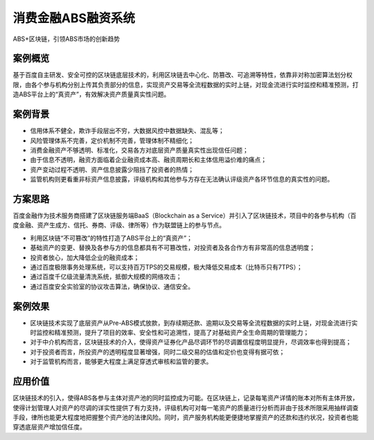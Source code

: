 消费金融ABS融资系统
==============

ABS+区块链，引领ABS市场的创新趋势

案例概览
------------

基于百度自主研发、安全可控的区块链底层技术的，利用区块链去中心化、防篡改、可追溯等特性，依靠非对称加密算法划分权限，由各个参与机构分别上传其负责部分的信息，实现资产交易等全流程数据的实时上链，对现金流进行实时监控和精准预测，打造ABS平台上的“真资产”，有效解决资产质量真实性问题。

案例背景
------------

-  信用体系不健全，欺诈手段层出不穷，大数据风控中数据缺失、混乱等；
-  风险管理体系不完善，定价机制不完善，管理体制不精细化；
-  消费金融资产不够透明、标准化，交易各方对底层资产质量真实性出现信任问题；
-  由于信息不透明，融资方面临着企业融资成本高、融资周期长和主体信用溢价难的痛点；
-  资产变动过程不透明、资产信息披露少阻挡了投资者的热情；
-  监管机构则更看重非标资产信息披露，评级机构和其他参与方存在无法确认评级资产各环节信息的真实性的问题。

方案思路
------------

百度金融作为技术服务商搭建了区块链服务端BaaS（Blockchain as a Service）并引入了区块链技术，项目中的各参与机构（百度金融、资产生成方、信托、券商、评级、律所等）作为联盟链上的参与节点。

.. image:: ../../images/abs.png
    :align: center


-  利用区块链“不可篡改”的特性打造了ABS平台上的“真资产”；
-  基础资产的变更、替换及各参与方的信息都具有不可篡改性，对投资者及各合作方有非常高的信息透明度；
-  投资者放心，加大降低企业的融资成本；
-  通过百度极限事务处理系统，可以支持百万TPS的交易规模，极大降低交易成本（比特币只有7TPS）；
-  通过百度千亿级流量清洗系统，抵御大规模的网络攻击；
-  通过百度安全实验室的协议攻击算法，确保协议、通信安全。

案例效果
------------

-  区块链技术实现了底层资产从Pre-ABS模式放款，到存续期还款、逾期以及交易等全流程数据的实时上链，对现金流进行实时监控和精准预测，提升了项目的效率、安全性和可追溯性，提高了对基础资产全生命周期的管理能力；
-  对于中介机构而言，区块链技术的介入，使得资产证券化产品尽调环节的尽调置信程度明显提升，尽调效率也得到提高；
-  对于投资者而言，所投资产的透明程度显著增强，同时二级交易的估值和定价也变得有据可依；
-  对于监管机构而言，能够更大程度上满足穿透式审核和监管的要求。

应用价值
------------

区块链技术的引入，使得ABS各参与主体对资产池的同时监控成为可能。在区块链上，记录每笔资产详情的账本对所有主体开放，使得计划管理人对资产的尽调的详实性提供了有力支持，评级机构可对每一笔资产的质量进行分析而非由于技术所限采用抽样调查手段，律所也能更大程度地把握整个资产池的法律风险。同时，资产服务机构能更便捷地掌握资产的还款和违约状况，投资者也能穿透底层资产增加信任度。
